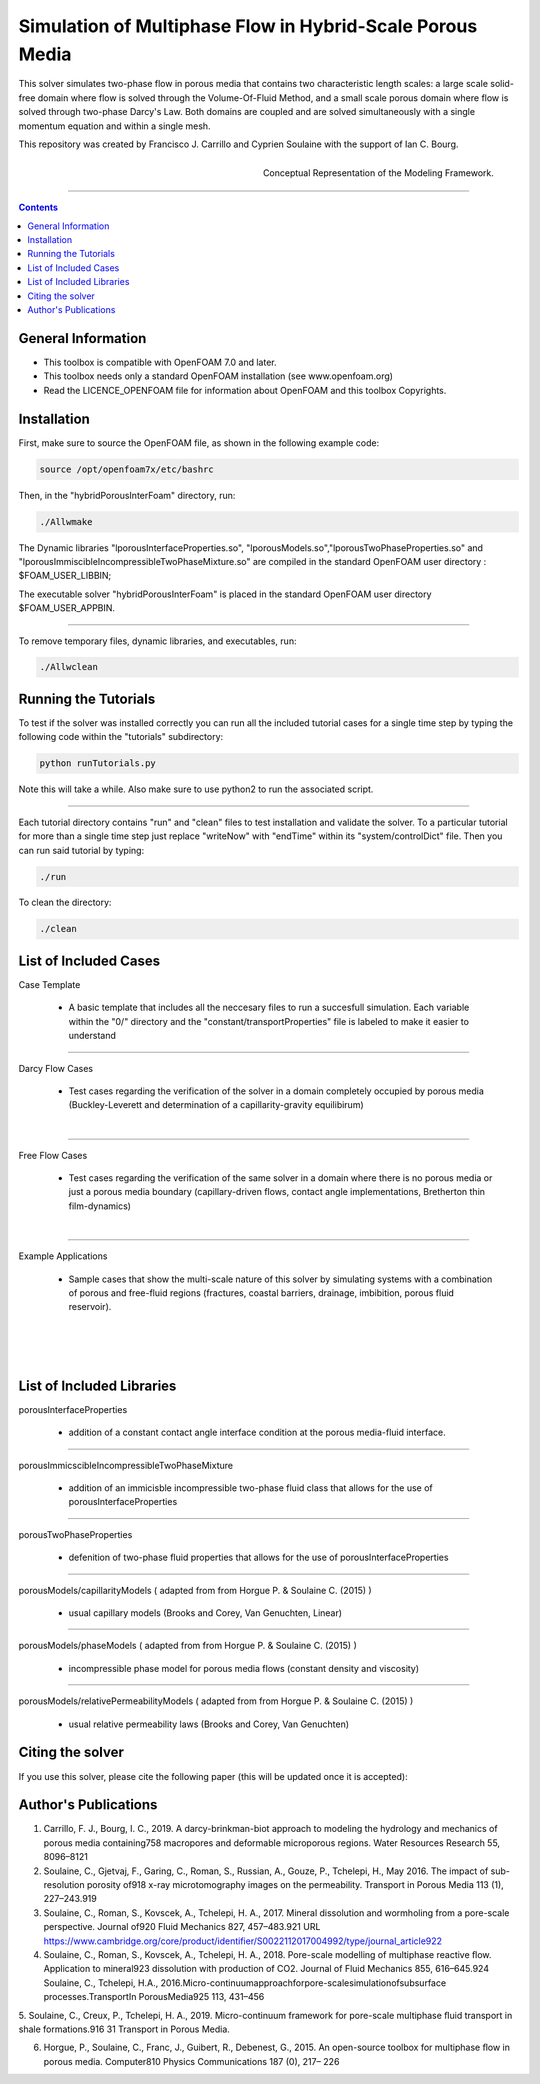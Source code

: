 ================================================================================
Simulation of Multiphase Flow in Hybrid-Scale Porous Media
================================================================================

This solver simulates two-phase flow in porous media that contains two characteristic length scales: a large scale solid-free domain where flow is solved through the Volume-Of-Fluid Method, and a small scale porous domain where flow is solved through two-phase Darcy's Law. Both domains are coupled and are solved simultaneously with a single momentum equation and within a single mesh.  

This repository was created by Francisco J. Carrillo and Cyprien Soulaine with the
support of Ian C. Bourg. 

.. figure:: /figures/conceptual.png
    :align: right
    :alt: alternate text
    :figclass: align-right

    Conceptual Representation of the Modeling Framework.

----------------------------------------------------------------------------

.. contents::


################################################################################
General Information
################################################################################

- This toolbox is compatible with OpenFOAM 7.0 and later.

- This toolbox needs only a standard OpenFOAM installation (see www.openfoam.org)

- Read the LICENCE_OPENFOAM file for information about OpenFOAM and this toolbox Copyrights.

################################################################################
Installation
################################################################################

First, make sure to source the OpenFOAM file, as shown in the following example code:

.. code-block:: bash

  source /opt/openfoam7x/etc/bashrc

Then, in the "hybridPorousInterFoam" directory, run: 

.. code-block:: bash

  ./Allwmake

The Dynamic libraries "lporousInterfaceProperties.so", "lporousModels.so","lporousTwoPhaseProperties.so" and "lporousImmiscibleIncompressibleTwoPhaseMixture.so" are compiled in the standard OpenFOAM user directory : $FOAM_USER_LIBBIN;

The executable solver "hybridPorousInterFoam" is placed in the standard OpenFOAM user directory $FOAM_USER_APPBIN.

----------------------------------------------------------------------------

To remove temporary files, dynamic libraries, and executables, run:

.. code-block:: bash

  ./Allwclean 

################################################################################
Running the Tutorials
################################################################################

To test if the solver was installed correctly you can run all the included tutorial cases for a single time step by typing the following code within the "tutorials" subdirectory:

.. code-block:: bash

  python runTutorials.py

Note this will take a while. Also make sure to use python2 to run the associated script.  

----------------------------------------------------------------------------

Each tutorial directory contains "run" and "clean" files to test installation and validate the solver. To a particular tutorial for more than a single time step just replace "writeNow" with "endTime" within its "system/controlDict" file. Then you can run said tutorial by typing:

.. code-block:: bash

  ./run

To clean the directory:

.. code-block:: bash

  ./clean

################################################################################
List of Included Cases
################################################################################

Case Template

    - A basic template that includes all the neccesary files to run 
      a succesfull simulation. Each variable within the "0/" directory and the
      "constant/transportProperties" file is labeled to make it easier to understand 

---------------------------------------------------------------------------- 

Darcy Flow Cases

    - Test cases regarding the verification of the solver in a domain
      completely occupied by porous media (Buckley-Leverett and
      determination of a capillarity-gravity equilibirum)

.. figure:: /figures/Darcy.png
    :align: right
    :alt: alternate text
    :figclass: align-right

----------------------------------------------------------------------------

Free Flow Cases

     - Test cases regarding the verification of the same solver in a
       domain where there is no porous media or just a porous media
       boundary (capillary-driven flows, contact angle implementations,
       Bretherton thin film-dynamics)

.. figure:: /figures/FreeFlow.png
    :align: right
    :alt: alternate text
    :figclass: align-right

----------------------------------------------------------------------------

Example Applications

     - Sample cases that show the multi-scale nature of this solver by
       simulating systems with a combination of porous and free-fluid
       regions (fractures, coastal barriers, drainage, imbibition,
       porous fluid reservoir).

.. figure:: /figures/coastalBarrier.png
    :align: right
    :alt: alternate text
    :figclass: align-right

.. figure:: /figures/fracture.png
    :align: right
    :alt: alternate text
    :figclass: align-right

.. figure:: /figures/viscousFingering.png
    :align: right
    :alt: alternate text
    :figclass: align-right

################################################################################
List of Included Libraries
################################################################################

porousInterfaceProperties

     - addition of a constant contact angle interface condition at the porous media-fluid interface.

----------------------------------------------------------------------------

porousImmicscibleIncompressibleTwoPhaseMixture
              
     - addition of an immicisble incompressible two-phase fluid class that allows for the use of
       porousInterfaceProperties

----------------------------------------------------------------------------

porousTwoPhaseProperties
     
     - defenition of two-phase fluid properties that allows for the use of                                                         porousInterfaceProperties

----------------------------------------------------------------------------

porousModels/capillarityModels ( adapted from from Horgue P. & Soulaine C. (2015) )

     - usual capillary models (Brooks and Corey, Van Genuchten, Linear)

----------------------------------------------------------------------------

porousModels/phaseModels ( adapted from from Horgue P. & Soulaine C. (2015) ) 

     - incompressible phase model for porous media flows (constant density and viscosity)

----------------------------------------------------------------------------

porousModels/relativePermeabilityModels ( adapted from from Horgue P. & Soulaine C. (2015) )
     
     - usual relative permeability laws (Brooks and Corey, Van Genuchten)

################################################################################
Citing the solver
################################################################################

If you use this solver, please cite the following paper (this will be updated once it is accepted):

################################################################################
Author's Publications
################################################################################
1. Carrillo, F. J., Bourg, I. C., 2019. A darcy-brinkman-biot approach to modeling the hydrology and mechanics of porous media containing758 macropores and deformable microporous regions. Water Resources Research 55, 8096–8121

2. Soulaine, C., Gjetvaj, F., Garing, C., Roman, S., Russian, A., Gouze, P., Tchelepi, H., May 2016. The impact of sub-resolution porosity of918 x-ray microtomography images on the permeability. Transport in Porous Media 113 (1), 227–243.919

3. Soulaine, C., Roman, S., Kovscek, A., Tchelepi, H. A., 2017. Mineral dissolution and wormholing from a pore-scale perspective. Journal of920 Fluid Mechanics 827, 457–483.921 URL https://www.cambridge.org/core/product/identifier/S0022112017004992/type/journal_article922 

4. Soulaine, C., Roman, S., Kovscek, A., Tchelepi, H. A., 2018. Pore-scale modelling of multiphase reactive ﬂow. Application to mineral923 dissolution with production of CO2. Journal of Fluid Mechanics 855, 616–645.924 Soulaine, C., Tchelepi, H.A., 2016.Micro-continuumapproachforpore-scalesimulationofsubsurface processes.TransportIn PorousMedia925 113, 431–456

5. Soulaine, C., Creux, P., Tchelepi, H. A., 2019. Micro-continuum framework for pore-scale multiphase ﬂuid transport in shale formations.916 31
Transport in Porous Media.

6. Horgue, P., Soulaine, C., Franc, J., Guibert, R., Debenest, G., 2015. An open-source toolbox for multiphase ﬂow in porous media. Computer810 Physics Communications 187 (0), 217– 226

